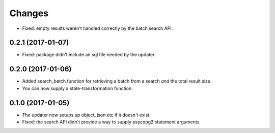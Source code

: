 Changes
*******

- Fixed: empty results weren't handled correctly by the batch search API.

0.2.1 (2017-01-07)
==================

- Fixed: package didn't include an sql file needed by the updater.

0.2.0 (2017-01-06)
==================

- Added search_batch function for retrieving a batch from a search
  *and* the total result size.

- You can now supply a state-transformation function.

0.1.0 (2017-01-05)
==================

- The updater now setups up object_json etc if it doesn't exist.

- Fixed: the search API didn't provide a way to supply psycopg2
  statement arguments.
